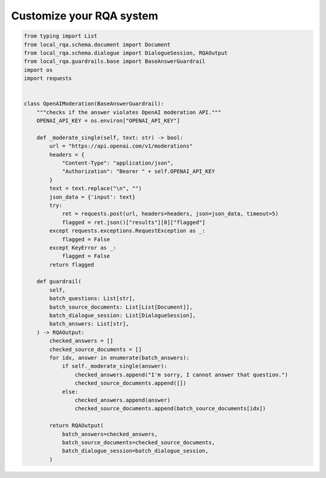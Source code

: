 .. _play-custom-rqa:


Customize your RQA system
==========================



.. code-block::
    
    from typing import List
    from local_rqa.schema.document import Document
    from local_rqa.schema.dialogue import DialogueSession, RQAOutput
    from local_rqa.guardrails.base import BaseAnswerGuardrail
    import os
    import requests


    class OpenAIModeration(BaseAnswerGuardrail):
        """checks if the answer violates OpenAI moderation API."""
        OPENAI_API_KEY = os.environ["OPENAI_API_KEY"]

        def _moderate_single(self, text: str) -> bool:
            url = "https://api.openai.com/v1/moderations"
            headers = {
                "Content-Type": "application/json",
                "Authorization": "Bearer " + self.OPENAI_API_KEY
            }
            text = text.replace("\n", "")
            json_data = {'input': text}
            try:
                ret = requests.post(url, headers=headers, json=json_data, timeout=5)
                flagged = ret.json()["results"][0]["flagged"]
            except requests.exceptions.RequestException as _:
                flagged = False
            except KeyError as _:
                flagged = False
            return flagged

        def guardrail(
            self,
            batch_questions: List[str],
            batch_source_documents: List[List[Document]],
            batch_dialogue_session: List[DialogueSession],
            batch_answers: List[str],
        ) -> RQAOutput:
            checked_answers = []
            checked_source_documents = []
            for idx, answer in enumerate(batch_answers):
                if self._moderate_single(answer):
                    checked_answers.append("I'm sorry, I cannot answer that question.")
                    checked_source_documents.append([])
                else:
                    checked_answers.append(answer)
                    checked_source_documents.append(batch_source_documents[idx])

            return RQAOutput(
                batch_answers=checked_answers,
                batch_source_documents=checked_source_documents,
                batch_dialogue_session=batch_dialogue_session,
            )